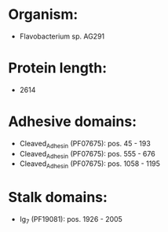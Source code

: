 * Organism:
- Flavobacterium sp. AG291
* Protein length:
- 2614
* Adhesive domains:
- Cleaved_Adhesin (PF07675): pos. 45 - 193
- Cleaved_Adhesin (PF07675): pos. 555 - 676
- Cleaved_Adhesin (PF07675): pos. 1058 - 1195
* Stalk domains:
- Ig_7 (PF19081): pos. 1926 - 2005

